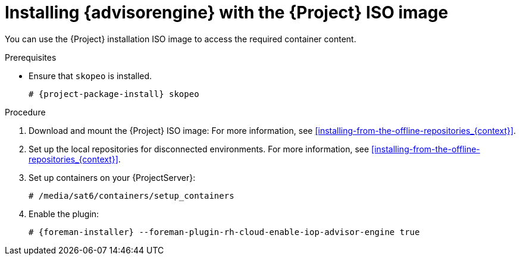 [id="installing-advisor-engine-with-the-project-iso-image"]
= Installing {advisorengine} with the {Project} ISO image

You can use the {Project} installation ISO image to access the required container content.  

.Prerequisites
* Ensure that `skopeo` is installed.
ifdef::satellite[]
For more information, see {RHELDocsBaseURL}9html/building_running_and_managing_containers/assembly_starting-with-containers_building-running-and-managing-containers#con_choosing-a-rhel-architecture-for-containers_assembly_starting-with-containers[Choosing a {RHEL} architecture for containers] in _{RHEL}{nbsp}9 Building, running, and managing containers_.
endif::[]
ifndef::satellite[]
+
[options="nowrap", subs="+quotes,verbatim,attributes"]
----
# {project-package-install} skopeo
----
endif::[]

.Procedure
. Download and mount the {Project} ISO image:
For more information, see xref:installing-from-the-offline-repositories_{context}[].
. Set up the local repositories for disconnected environments. 
For more information, see xref:installing-from-the-offline-repositories_{context}[].
. Set up containers on your {ProjectServer}:
+
[options="nowrap", subs="+quotes,verbatim,attributes"]
----
# /media/sat6/containers/setup_containers
----
. Enable the plugin:
+
[options="nowrap", subs="+quotes,verbatim,attributes"]
----
# {foreman-installer} --foreman-plugin-rh-cloud-enable-iop-advisor-engine true
----